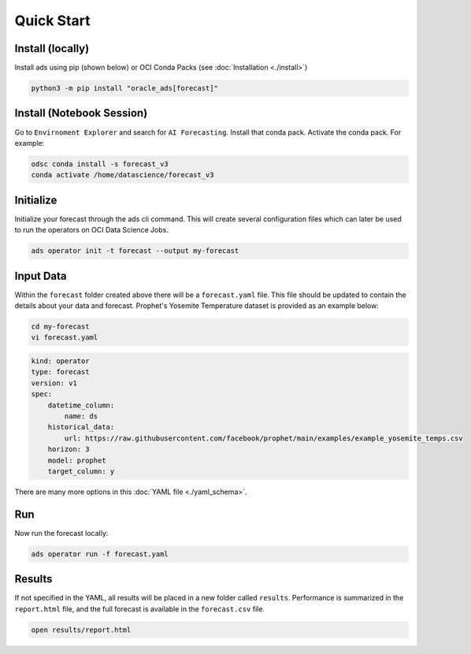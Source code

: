 ===========
Quick Start
===========

Install (locally)
-----------------

Install ads using pip (shown below) or OCI Conda Packs (see :doc:`Installation <./install>`)

.. code-block:: bash

    python3 -m pip install "oracle_ads[forecast]"

Install (Notebook Session)
--------------------------

Go to ``Envirnoment Explorer`` and search for ``AI Forecasting``. Install that conda pack. Activate the conda pack. For example:

.. code-block:: bash

    odsc conda install -s forecast_v3
    conda activate /home/datascience/forecast_v3


Initialize
----------

Initialize your forecast through the ads cli command. This will create several configuration files which can later be used to run the operators on OCI Data Science Jobs.

.. code-block:: bash

   ads operator init -t forecast --output my-forecast


Input Data 
-----------

Within the ``forecast`` folder created above there will be a ``forecast.yaml`` file. This file should be updated to contain the details about your data and forecast. Prophet's Yosemite Temperature dataset is provided as an example below:

.. code-block:: bash

   cd my-forecast
   vi forecast.yaml

.. code-block:: yaml

    kind: operator
    type: forecast
    version: v1
    spec:
        datetime_column:
            name: ds
        historical_data:
            url: https://raw.githubusercontent.com/facebook/prophet/main/examples/example_yosemite_temps.csv
        horizon: 3
        model: prophet
        target_column: y

There are many more options in this :doc:`YAML file <./yaml_schema>`.


Run
---

Now run the forecast locally:

.. code-block:: bash

    ads operator run -f forecast.yaml


Results
-------

If not specified in the YAML, all results will be placed in a new folder called ``results``. Performance is summarized in the ``report.html`` file, and the full forecast is available in the ``forecast.csv`` file.

.. code-block:: bash

    open results/report.html
